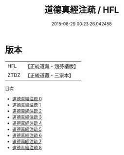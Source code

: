 #+TITLE: 道德真經注疏 / HFL

#+DATE: 2015-08-29 00:23:26.042458
* 版本
 |       HFL|【正統道藏・涵芬樓版】|
 |      ZTDZ|【正統道藏・三家本】|
目次
 - [[file:KR5c0098_000.txt][道德真經注疏 0]]
 - [[file:KR5c0098_001.txt][道德真經注疏 1]]
 - [[file:KR5c0098_002.txt][道德真經注疏 2]]
 - [[file:KR5c0098_003.txt][道德真經注疏 3]]
 - [[file:KR5c0098_004.txt][道德真經注疏 4]]
 - [[file:KR5c0098_005.txt][道德真經注疏 5]]
 - [[file:KR5c0098_006.txt][道德真經注疏 6]]
 - [[file:KR5c0098_007.txt][道德真經注疏 7]]
 - [[file:KR5c0098_008.txt][道德真經注疏 8]]
